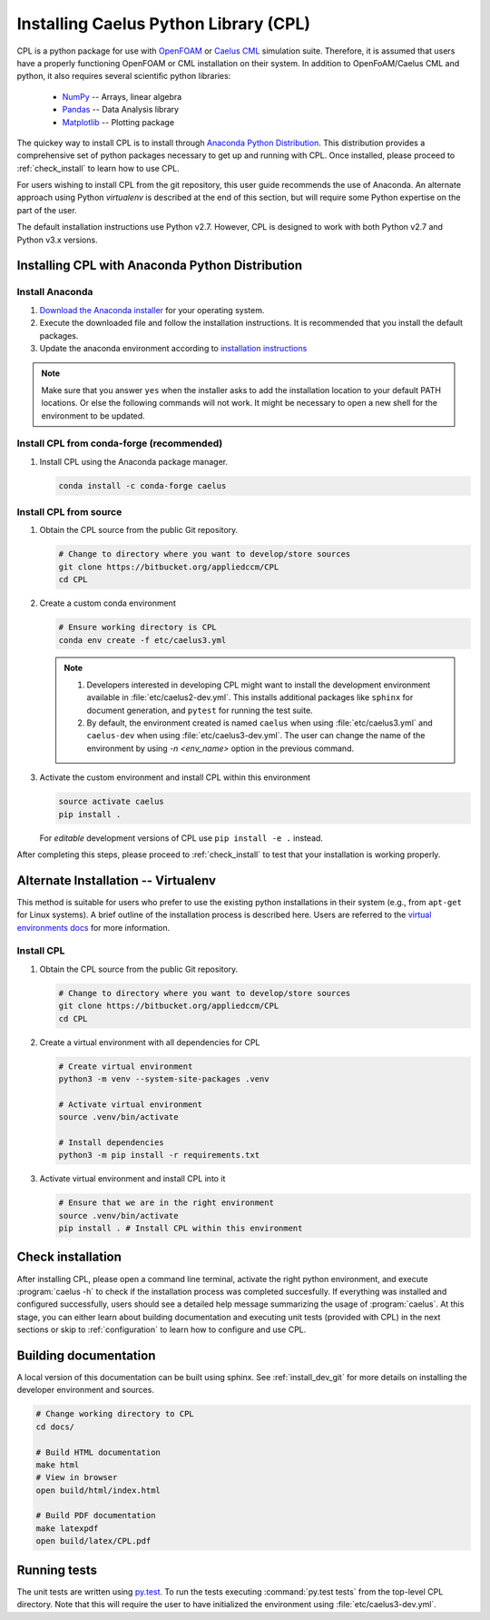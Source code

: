 .. _installation:

Installing Caelus Python Library (CPL)
======================================

CPL is a python package for use with `OpenFOAM <https://openfoam.com>`_ or
`Caelus CML <http://www.caelus-cml.com>`_ simulation suite. Therefore, it is
assumed that users have a properly functioning OpenFOAM or CML installation on
their system. In addition to OpenFoAM/Caelus CML and python, it also requires
several scientific python libraries:

   - `NumPy <http://www.numpy.org>`_ -- Arrays, linear algebra
   - `Pandas <http://pandas.pydata.org>`_ -- Data Analysis library
   - `Matplotlib <https://matplotlib.org>`_ -- Plotting package

The quickey way to install CPL is to install through `Anaconda Python
Distribution <http://docs.continuum.io/anaconda/index>`_. This distribution
provides a comprehensive set of python packages necessary to get up and running
with CPL. Once installed, please proceed to :ref:`check_install` to learn how to
use CPL.

For users wishing to install CPL from the git repository, this user
guide recommends the use of Anaconda. An alternate approach using Python 
*virtualenv* is described at the end of this section, but will require some 
Python expertise on the part of the user.

The default installation instructions use Python v2.7. However, CPL is
designed to work with both Python v2.7 and Python v3.x versions.

Installing CPL with Anaconda Python Distribution
~~~~~~~~~~~~~~~~~~~~~~~~~~~~~~~~~~~~~~~~~~~~~~~~

Install Anaconda
----------------

#. `Download the Anaconda installer
   <https://www.continuum.io/downloads>`_ for your operating system.

#. Execute the downloaded file and follow the installation
   instructions. It is recommended that you install the default
   packages.

#. Update the anaconda environment according to `installation
   instructions
   <http://conda.pydata.org/docs/install/full.html#install-instructions>`_


.. note::

   Make sure that you answer ``yes`` when the installer asks to add the
   installation location to your default PATH locations. Or else the following
   commands will not work. It might be necessary to open a new shell for the
   environment to be updated.


.. _install_dev_git:

Install CPL from conda-forge (recommended)
-----------

#. Install CPL using the Anaconda package manager.

   .. code-block:: console

      conda install -c conda-forge caelus

Install CPL from source
-----------

#. Obtain the CPL source from the public Git repository.

   .. code-block:: console

      # Change to directory where you want to develop/store sources
      git clone https://bitbucket.org/appliedccm/CPL
      cd CPL

#. Create a custom conda environment

   .. code-block:: console

      # Ensure working directory is CPL
      conda env create -f etc/caelus3.yml

   .. note::

      #. Developers interested in developing CPL might want to install the
         development environment available in :file:`etc/caelus2-dev.yml`. This
         installs additional packages like ``sphinx`` for document generation,
         and ``pytest`` for running the test suite.

      #. By default, the environment created is named ``caelus`` when using
         :file:`etc/caelus3.yml` and ``caelus-dev`` when using
         :file:`etc/caelus3-dev.yml`. The user can change the name of the
         environment by using `-n <env_name>` option in the previous command.

#. Activate the custom environment and install CPL within this environment

   .. code-block:: console

      source activate caelus
      pip install .

   For *editable* development versions of CPL use ``pip install -e .``
   instead.

After completing this steps, please proceed to :ref:`check_install` to test that
your installation is working properly.


Alternate Installation -- Virtualenv
~~~~~~~~~~~~~~~~~~~~~~~~~~~~~~~~~~~~

This method is suitable for users who prefer to use the existing python
installations in their system (e.g., from ``apt-get`` for Linux systems). A
brief outline of the installation process is described here. Users are referred
to the `virtual environments docs
<https://docs.python.org/3/library/venv.html>`_ for more information.

Install CPL
-----------

#. Obtain the CPL source from the public Git repository.

   .. code-block:: console

      # Change to directory where you want to develop/store sources
      git clone https://bitbucket.org/appliedccm/CPL
      cd CPL

#. Create a virtual environment with all dependencies for CPL

   .. code-block:: console

      # Create virtual environment
      python3 -m venv --system-site-packages .venv

      # Activate virtual environment
      source .venv/bin/activate

      # Install dependencies
      python3 -m pip install -r requirements.txt

#. Activate virtual environment and install CPL into it

   .. code-block:: console

      # Ensure that we are in the right environment
      source .venv/bin/activate
      pip install . # Install CPL within this environment

.. _check_install:

Check installation
~~~~~~~~~~~~~~~~~~

After installing CPL, please open a command line terminal, activate the right
python environment, and execute :program:`caelus -h` to check if the
installation process was completed succesfully. If everything was installed and
configured successfully, users should see a detailed help message summarizing
the usage of :program:`caelus`. At this stage, you can either learn about
building documentation and executing unit tests (provided with CPL) in the next
sections or skip to :ref:`configuration` to learn how to configure and use CPL.

Building documentation
~~~~~~~~~~~~~~~~~~~~~~

A local version of this documentation can be built using sphinx. See
:ref:`install_dev_git` for more details on installing the developer environment
and sources.

.. code-block:: console

   # Change working directory to CPL
   cd docs/

   # Build HTML documentation
   make html
   # View in browser
   open build/html/index.html

   # Build PDF documentation
   make latexpdf
   open build/latex/CPL.pdf

Running tests
~~~~~~~~~~~~~

The unit tests are written using `py.test
<https://docs.pytest.org/en/latest/>`_. To run the tests executing
:command:`py.test tests` from the top-level CPL directory. Note that this will
require the user to have initialized the environment using
:file:`etc/caelus3-dev.yml`.
